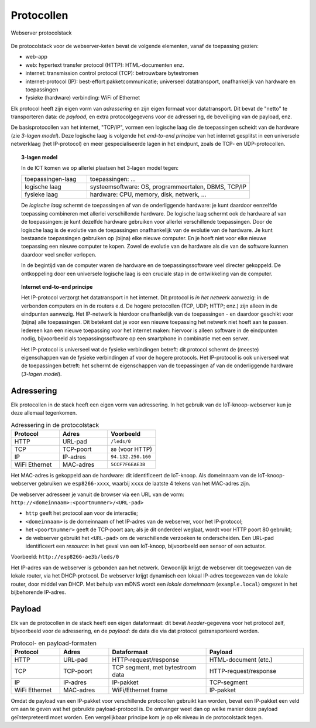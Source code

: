 Protocollen
===========

.. figure:: IoT-webserver-protocol.png
   :width: 500 px
   :align: center

   Webserver protocolstack

De protocolstack voor de webserver-keten bevat de volgende elementen, vanaf de toepassing gezien:

* web-app
* web: hypertext transfer protocol (HTTP): HTML-documenten enz.
* internet: transmission control protocol (TCP): betrouwbare bytestromen
* internet-protocol (IP): best-effort pakketcommunicatie;
  universeel datatransport, onafhankelijk van hardware en toepassingen
* fysieke (hardware) verbinding: WiFi of Ethernet

Elk protocol heeft zijn eigen vorm van *adressering* en zijn eigen formaat voor datatransport.
Dit bevat de "netto" te transporteren data: de *payload*,
en extra protocolgegevens voor de adressering, de beveiliging van de payload, enz.

De basisprotocollen van het internet, "TCP/IP", vormen een logische laag die de toepassingen scheidt van de hardware
(zie *3-lagen model*).
Deze logische laag is volgende het *end-to-end principe* van het internet gesplitst in een universele netwerklaag
(het IP-protocol) en meer gespecialiseerde lagen in het eindpunt, zoals de TCP- en UDP-protocollen.

.. topic:: 3-lagen model

  In de ICT komen we op allerlei plaatsen het 3-lagen model tegen:

  .. csv-table::
    :widths: 10, 25

    "toepassingen-laag", "toepassingen: ..."
    "logische laag", "systeemsoftware: OS, programmeertalen, DBMS, TCP/IP"
    "fysieke laag", "hardware: CPU, memory, disk, netwerk, ..."

  De *logische laag* schermt de toepassingen af van de onderliggende hardware:
  je kunt daardoor eenzelfde toepassing combineren met allerlei verschillende hardware.
  De logische laag schermt ook de hardware af van de toepassingen:
  je kunt dezelfde hardware gebruiken voor allerlei verschillende toepassingen.
  Door de logische laag is de evolutie van de toepassingen onafhankelijk van de evolutie van de hardware.
  Je kunt bestaande toepassingen gebruiken op (bijna) elke nieuwe computer.
  En je hoeft niet voor elke nieuwe toepassing een nieuwe computer te kopen.
  Zowel de evolutie van de hardware als die van de software kunnen daardoor veel sneller verlopen.

  In de begintijd van de computer waren de hardware en de toepassingssoftware veel directer gekoppeld.
  De ontkoppeling door een universele logische laag is een cruciale stap in de ontwikkeling van de computer.


.. topic:: Internet end-to-end principe

  Het IP-protocol verzorgt het datatransport in het internet.
  Dit protocol is *in het netwerk* aanwezig: in de verbonden computers en in de routers e.d.
  De hogere protocollen (TCP, UDP; HTTP; enz.) zijn alleen in de eindpunten aanwezig.
  Het IP-netwerk is hierdoor onafhankelijk van de toepassingen - en daardoor geschikt voor (bijna) alle toepassingen.
  Dit betekent dat je voor een nieuwe toepassing het netwerk niet hoeft aan te passen.
  Iedereen kan een nieuwe toepassing voor het internet maken: hiervoor is alleen software in de eindpunten nodig,
  bijvoorbeeld als toepassingssoftware op een smartphone in combinatie met een server.

  Het IP-protocol is universeel wat de fysieke verbindingen betreft:
  dit protocol schermt de (meeste) eigenschappen van de fysieke verbindingen af voor de hogere protocols.
  Het IP-protocol is ook universeel wat de toepassingen betreft:
  het schermt de eigenschappen van de toepassingen af van de onderliggende hardware (*3-lagen model*).


Adressering
-----------

Elk protocollen in de stack heeft een eigen vorm van adressering.
In het gebruik van de IoT-knoop-webserver kun je deze allemaal tegenkomen.

.. csv-table:: Adressering in de protocolstack
  :header: "Protocol", "Adres", "Voorbeeld"
  :widths: 20, 20, 20

  "HTTP", "URL-pad",   "``/leds/0``"
  "TCP",  "TCP-poort", "``80`` (voor HTTP)"
  "IP",   "IP-adres",  "``94.132.250.160``"
  "WiFi Ethernet", "MAC-adres", "``5CCF7F6EAE3B``"

Het MAC-adres is gekoppeld aan de hardware: dit identificeert de IoT-knoop.
Als domeinnaam van de IoT-knoop-webserver gebruiken we ``esp8266-xxxx``,
waarbij ``xxxx`` de laatste 4 tekens van het MAC-adres zijn.

De webserver adresseer je vanuit de browser via een URL van de vorm: ``http://<domeinnaam>:<poortnummer>/<URL-pad>``

* ``http`` geeft het protocol aan voor de interactie;
* ``<domeinnaam>`` is de domeinnaam of het IP-adres van de webserver, voor het IP-protocol;
* het ``<poortnummer>`` geeft de TCP-poort aan; als je dit onderdeel weglaat, wordt voor HTTP poort 80 gebruikt;
* de webserver gebruikt het ``<URL-pad>`` om de verschillende verzoeken te onderscheiden.
  Een URL-pad identificeert een *resource*: in het geval van een IoT-knoop, bijvoorbeeld een sensor of een actuator.

Voorbeeld: ``http://esp8266-ae3b/leds/0``

Het IP-adres van de webserver is gebonden aan het netwerk.
Gewoonlijk krijgt de webserver dit toegewezen van de lokale router, via het DHCP-protocol.
De webserver krijgt dynamisch een lokaal IP-adres toegewezen van de lokale router, door middel van DHCP.
Met behulp van mDNS wordt een *lokale domeinnaam* (``example.local``) omgezet in het bijbehorende IP-adres.


Payload
-------

Elk van de protocollen in de stack heeft een eigen dataformaat:
dit bevat *header*-gegevens voor het protocol zelf, bijvoorbeeld voor de adressering,
en de *payload*: de data die via dat protocol getransporteerd worden.

.. csv-table:: Protocol- en payload-formaten
  :header: "Protocol", "Adres", "Dataformaat", "Payload"
  :widths: 10, 10, 20, 20

  "HTTP", "URL-pad",   "HTTP-request/response", "HTML-document (etc.)"
  "TCP",  "TCP-poort", "TCP segment, met bytestroom data", "HTTP-request/response"
  "IP",   "IP-adres",  "IP-pakket", "TCP-segment"
  "WiFi Ethernet", "MAC-adres", "WiFi/Ethernet frame", "IP-pakket"

Omdat de payload van een IP-pakket voor verschillende protocollen gebruikt kan worden,
bevat een IP-pakket een veld om aan te geven wat het gebruikte payload-protocol is.
De ontvanger weet dan op welke manier deze payload geïnterpreteerd moet worden.
Een vergelijkbaar principe kom je op elk niveau in de protocolstack tegen.
